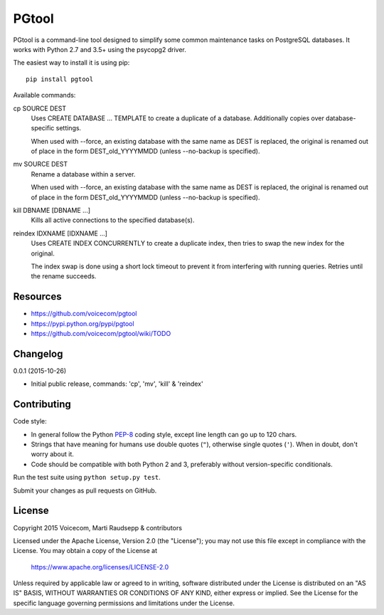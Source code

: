 PGtool
======
.. image:: https://badge.fury.io/py/pgtool.svg
   :target: https://badge.fury.io/py/pgtool

.. image:: https://travis-ci.org/voicecom/pgtool.svg?branch=master
   :alt: Travis CI
   :target: https://travis-ci.org/voicecom/pgtool

PGtool is a command-line tool designed to simplify some common maintenance tasks on PostgreSQL databases. It works with
Python 2.7 and 3.5+ using the psycopg2 driver.

The easiest way to install it is using pip::

    pip install pgtool

Available commands:

cp SOURCE DEST
    Uses CREATE DATABASE ... TEMPLATE to create a duplicate of a database. Additionally copies over database-specific
    settings.

    When used with --force, an existing database with the same name as DEST is replaced, the original is renamed out of
    place in the form DEST_old_YYYYMMDD (unless --no-backup is specified).

mv SOURCE DEST
    Rename a database within a server.

    When used with --force, an existing database with the same name as DEST is replaced, the original is renamed out of
    place in the form DEST_old_YYYYMMDD (unless --no-backup is specified).

kill DBNAME [DBNAME ...]
    Kills all active connections to the specified database(s).

reindex IDXNAME [IDXNAME ...]
    Uses CREATE INDEX CONCURRENTLY to create a duplicate index, then tries to swap the new index for the original.

    The index swap is done using a short lock timeout to prevent it from interfering with running queries. Retries until
    the rename succeeds.

Resources
---------

* https://github.com/voicecom/pgtool
* https://pypi.python.org/pypi/pgtool
* https://github.com/voicecom/pgtool/wiki/TODO

Changelog
---------

0.0.1 (2015-10-26)

* Initial public release, commands: 'cp', 'mv', 'kill' & 'reindex'

Contributing
------------

Code style:

* In general follow the Python PEP-8_ coding style, except line length can go up to 120 chars.
* Strings that have meaning for humans use double quotes (``"``), otherwise single quotes (``'``). When in doubt, don't
  worry about it.
* Code should be compatible with both Python 2 and 3, preferably without version-specific conditionals.

Run the test suite using ``python setup.py test``.

Submit your changes as pull requests on GitHub.

.. _PEP-8: https://www.python.org/dev/peps/pep-0008/

License
-------

Copyright 2015 Voicecom, Marti Raudsepp & contributors

Licensed under the Apache License, Version 2.0 (the "License");
you may not use this file except in compliance with the License.
You may obtain a copy of the License at

    https://www.apache.org/licenses/LICENSE-2.0

Unless required by applicable law or agreed to in writing, software
distributed under the License is distributed on an "AS IS" BASIS,
WITHOUT WARRANTIES OR CONDITIONS OF ANY KIND, either express or implied.
See the License for the specific language governing permissions and
limitations under the License.
